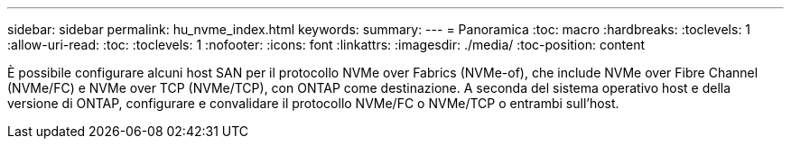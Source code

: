 ---
sidebar: sidebar 
permalink: hu_nvme_index.html 
keywords:  
summary:  
---
= Panoramica
:toc: macro
:hardbreaks:
:toclevels: 1
:allow-uri-read: 
:toc: 
:toclevels: 1
:nofooter: 
:icons: font
:linkattrs: 
:imagesdir: ./media/
:toc-position: content


È possibile configurare alcuni host SAN per il protocollo NVMe over Fabrics (NVMe-of), che include NVMe over Fibre Channel (NVMe/FC) e NVMe over TCP (NVMe/TCP), con ONTAP come destinazione. A seconda del sistema operativo host e della versione di ONTAP, configurare e convalidare il protocollo NVMe/FC o NVMe/TCP o entrambi sull'host.
